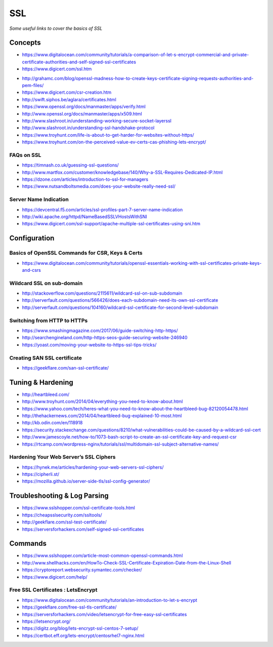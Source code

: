 ************
SSL
************

*Some useful links to cover the basics of SSL*

########
Concepts
########

- https://www.digitalocean.com/community/tutorials/a-comparison-of-let-s-encrypt-commercial-and-private-certificate-authorities-and-self-signed-ssl-certificates
   
- https://www.digicert.com/ssl.htm

.. image::  ../source/images/web-servers-ssl-handshake.png
    :width: 1098px
    :align: center
    :height: 672px
   
- http://grahamc.com/blog/openssl-madness-how-to-create-keys-certificate-signing-requests-authorities-and-pem-files/
   
- https://www.digicert.com/csr-creation.htm
   
- http://swift.siphos.be/aglara/certificates.html
   
- https://www.openssl.org/docs/manmaster/apps/verify.html
   
- http://www.openssl.org/docs/manmaster/apps/x509.html
   
- http://www.slashroot.in/understanding-working-secure-socket-layerssl
   
- http://www.slashroot.in/understanding-ssl-handshake-protocol
   
- https://www.troyhunt.com/life-is-about-to-get-harder-for-websites-without-https/
   
- https://www.troyhunt.com/on-the-perceived-value-ev-certs-cas-phishing-lets-encrypt/

FAQs on SSL
#############
- https://timnash.co.uk/guessing-ssl-questions/
   
- http://www.martfox.com/customer/knowledgebase/140/Why-a-SSL-Requires-Dedicated-IP.html

- https://dzone.com/articles/introduction-to-ssl-for-managers
   
- https://www.nutsandboltsmedia.com/does-your-website-really-need-ssl/


Server Name Indication
###########################
- https://devcentral.f5.com/articles/ssl-profiles-part-7-server-name-indication
   
- http://wiki.apache.org/httpd/NameBasedSSLVHostsWithSNI
   
- https://www.digicert.com/ssl-support/apache-multiple-ssl-certificates-using-sni.htm
 

################
Configuration
################

Basics of OpenSSL Commands for CSR, Keys & Certs
#######################################################
- https://www.digitalocean.com/community/tutorials/openssl-essentials-working-with-ssl-certificates-private-keys-and-csrs
   
Wildcard SSL on sub-domain
##############################
- http://stackoverflow.com/questions/2115611/wildcard-ssl-on-sub-subdomain
   
- http://serverfault.com/questions/566426/does-each-subdomain-need-its-own-ssl-certificate
   
- http://serverfault.com/questions/104160/wildcard-ssl-certificate-for-second-level-subdomain


Switching from HTTP to HTTPs
##############################
- https://www.smashingmagazine.com/2017/06/guide-switching-http-https/
   
- http://searchengineland.com/http-https-seos-guide-securing-website-246940
   
- https://yoast.com/moving-your-website-to-https-ssl-tips-tricks/


Creating SAN SSL certificate
##############################
- https://geekflare.com/san-ssl-certificate/


#########################
Tuning & Hardening
#########################
- http://heartbleed.com/
   
- http://www.troyhunt.com/2014/04/everything-you-need-to-know-about.html
 
- https://www.yahoo.com/tech/heres-what-you-need-to-know-about-the-heartbleed-bug-82120054478.html
   
- http://thehackernews.com/2014/04/heartbleed-bug-explained-10-most.html
   
- http://kb.odin.com/en/118918
   
- https://security.stackexchange.com/questions/8210/what-vulnerabilities-could-be-caused-by-a-wildcard-ssl-cert

- http://www.jamescoyle.net/how-to/1073-bash-script-to-create-an-ssl-certificate-key-and-request-csr
   
- https://rtcamp.com/wordpress-nginx/tutorials/ssl/multidomain-ssl-subject-alternative-names/
   

Hardening Your Web Server’s SSL Ciphers
#############################################
- https://hynek.me/articles/hardening-your-web-servers-ssl-ciphers/

- https://cipherli.st/
   
- https://mozilla.github.io/server-side-tls/ssl-config-generator/
 

##############################
Troubleshooting & Log Parsing
##############################
- https://www.sslshopper.com/ssl-certificate-tools.html
   
- https://cheapsslsecurity.com/ssltools/
   
- http://geekflare.com/ssl-test-certificate/
   
- https://serversforhackers.com/self-signed-ssl-certificates
   
#############
Commands
#############
- https://www.sslshopper.com/article-most-common-openssl-commands.html
   
- http://www.shellhacks.com/en/HowTo-Check-SSL-Certificate-Expiration-Date-from-the-Linux-Shell
   
- https://cryptoreport.websecurity.symantec.com/checker/
   
- https://www.digicert.com/help/
   
   
Free SSL Certificates : LetsEncrypt
###################################
- https://www.digitalocean.com/community/tutorials/an-introduction-to-let-s-encrypt

- https://geekflare.com/free-ssl-tls-certificate/
   
- https://serversforhackers.com/video/letsencrypt-for-free-easy-ssl-certificates
   
- https://letsencrypt.org/
   
- https://digitz.org/blog/lets-encrypt-ssl-centos-7-setup/
   
- https://certbot.eff.org/lets-encrypt/centosrhel7-nginx.html
